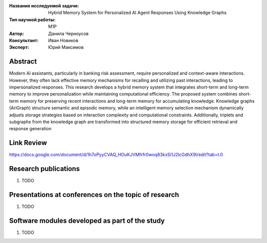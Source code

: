 |test| |codecov| |docs|

.. |test| image:: https://github.com/intsystems/ProjectTemplate/workflows/test/badge.svg
    :target: https://github.com/intsystems/ProjectTemplate/tree/master
    :alt: Test status
    
.. |codecov| image:: https://img.shields.io/codecov/c/github/intsystems/ProjectTemplate/master
    :target: https://app.codecov.io/gh/intsystems/ProjectTemplate
    :alt: Test coverage
    
.. |docs| image:: https://github.com/intsystems/ProjectTemplate/workflows/docs/badge.svg
    :target: https://intsystems.github.io/ProjectTemplate/
    :alt: Docs status


.. class:: center

    :Название исследуемой задачи: Hybrid Memory System for Personalized AI Agent Responses Using Knowledge Graphs
    :Тип научной работы: M1P
    :Автор: Данила Черноусов
    :Консультант: Иван Новиков
    :Эксперт: Юрий Максимов

Abstract
========

Modern AI assistants, particularly in banking risk assessment, require personalized and context-aware interactions. However, they often lack effective memory mechanisms for recalling and utilizing past interactions, leading to impersonalized responses. This research develops a hybrid memory system that integrates short-term and long-term memory to improve personalization while maintaining computational efficiency. The proposed system combines short-term memory for preserving recent interactions and long-term memory for accumulating knowledge. Knowledge graphs (AriGraph) structure semantic and episodic memory, while an intelligent memory selection mechanism dynamically adjusts storage strategies based on interaction complexity and computational constraints. Additionally, triplets and subgraphs from the knowledge graph are transformed into structured memory storage for efficient retrieval and response generation

Link Review
===============================
https://docs.google.com/document/d/1h7oPyyCVAQ_HOuKJVMfrfr0woq83kxSi1J2lcGdhX9I/edit?tab=t.0

Research publications
===============================
1. TODO

Presentations at conferences on the topic of research
================================================
1. TODO

Software modules developed as part of the study
======================================================
1. TODO
